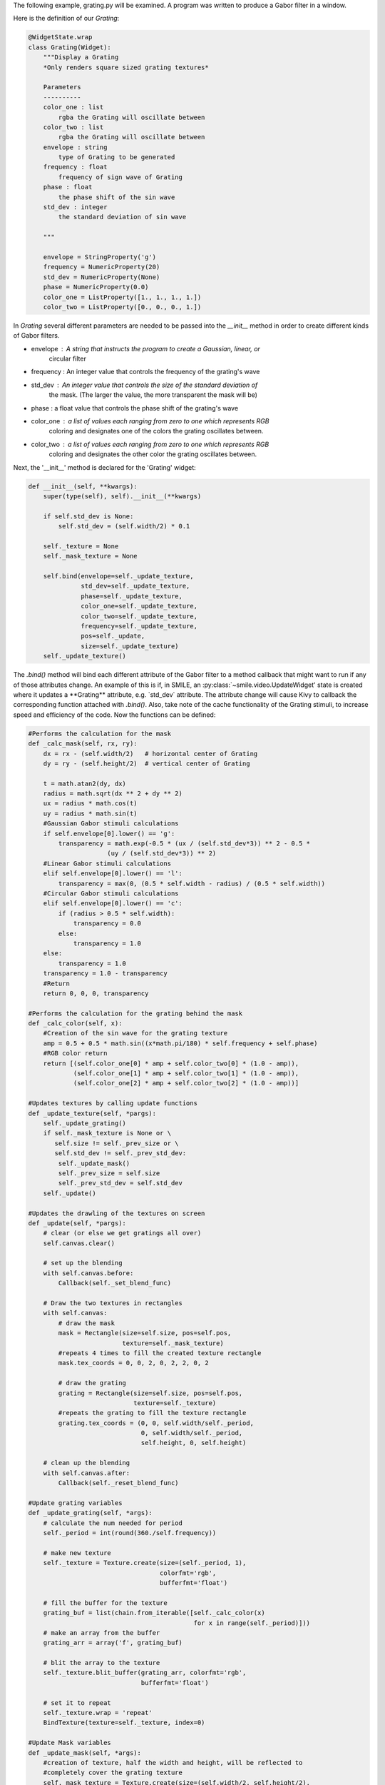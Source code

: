 The following example, grating.py will be examined. A program was written to
produce a Gabor filter in a window.

Here is the definition of our *Grating*:

.. code-block:: python


  @WidgetState.wrap
  class Grating(Widget):
      """Display a Grating
      *Only renders square sized grating textures*

      Parameters
      ----------
      color_one : list
          rgba the Grating will oscillate between
      color_two : list
          rgba the Grating will oscillate between
      envelope : string
          type of Grating to be generated
      frequency : float
          frequency of sign wave of Grating
      phase : float
          the phase shift of the sin wave
      std_dev : integer
          the standard deviation of sin wave

      """

      envelope = StringProperty('g')
      frequency = NumericProperty(20)
      std_dev = NumericProperty(None)
      phase = NumericProperty(0.0)
      color_one = ListProperty([1., 1., 1., 1.])
      color_two = ListProperty([0., 0., 0., 1.])

In *Grating* several different parameters are needed to be passed into the
`__init__` method in order to create different kinds of Gabor filters.

- envelope : A string that instructs the program to create a Gaussian, linear, or
             circular filter

- frequency : An integer value that controls the frequency of the grating's wave

- std_dev : An integer value that controls the size of the standard deviation of
            the mask. (The larger the value, the more transparent the mask will be)

- phase : a float value that controls the phase shift of the grating's wave

- color_one : a list of values each ranging from zero to one which represents RGB
              coloring and designates one of the colors the grating oscillates between.

- color_two : a list of values each ranging from zero to one which represents RGB
              coloring and designates the other color the grating oscillates between.

Next, the '__init__' method is declared for the 'Grating' widget:

.. code-block:: python

  def __init__(self, **kwargs):
      super(type(self), self).__init__(**kwargs)

      if self.std_dev is None:
          self.std_dev = (self.width/2) * 0.1

      self._texture = None
      self._mask_texture = None

      self.bind(envelope=self._update_texture,
                std_dev=self._update_texture,
                phase=self._update_texture,
                color_one=self._update_texture,
                color_two=self._update_texture,
                frequency=self._update_texture,
                pos=self._update,
                size=self._update_texture)
      self._update_texture()

The `.bind()` method will bind each different attribute of the Gabor filter to a
method callback that might want to run if any of those attributes change.
An example of this is if, in SMILE, an :py:class:`~smile.video.UpdateWidget'
state is created where it updates a **Grating** attribute, e.g. `std_dev` attribute.
The attribute change will cause Kivy to callback the corresponding function
attached with `.bind()`. Also, take note of the cache functionality of the Grating
stimuli, to increase speed and efficiency of the code. Now the functions can be defined:

.. code-block:: python

    #Performs the calculation for the mask
    def _calc_mask(self, rx, ry):
        dx = rx - (self.width/2)   # horizontal center of Grating
        dy = ry - (self.height/2)  # vertical center of Grating

        t = math.atan2(dy, dx)
        radius = math.sqrt(dx ** 2 + dy ** 2)
        ux = radius * math.cos(t)
        uy = radius * math.sin(t)
        #Gaussian Gabor stimuli calculations
        if self.envelope[0].lower() == 'g':
            transparency = math.exp(-0.5 * (ux / (self.std_dev*3)) ** 2 - 0.5 *
                         (uy / (self.std_dev*3)) ** 2)
        #Linear Gabor stimuli calculations
        elif self.envelope[0].lower() == 'l':
            transparency = max(0, (0.5 * self.width - radius) / (0.5 * self.width))
        #Circular Gabor stimuli calculations
        elif self.envelope[0].lower() == 'c':
            if (radius > 0.5 * self.width):
                transparency = 0.0
            else:
                transparency = 1.0
        else:
            transparency = 1.0
        transparency = 1.0 - transparency
        #Return
        return 0, 0, 0, transparency

    #Performs the calculation for the grating behind the mask
    def _calc_color(self, x):
        #Creation of the sin wave for the grating texture
        amp = 0.5 + 0.5 * math.sin((x*math.pi/180) * self.frequency + self.phase)
        #RGB color return
        return [(self.color_one[0] * amp + self.color_two[0] * (1.0 - amp)),
                (self.color_one[1] * amp + self.color_two[1] * (1.0 - amp)),
                (self.color_one[2] * amp + self.color_two[2] * (1.0 - amp))]

    #Updates textures by calling update functions
    def _update_texture(self, *pargs):
        self._update_grating()
        if self._mask_texture is None or \
           self.size != self._prev_size or \
           self.std_dev != self._prev_std_dev:
            self._update_mask()
            self._prev_size = self.size
            self._prev_std_dev = self.std_dev
        self._update()

    #Updates the drawling of the textures on screen
    def _update(self, *pargs):
        # clear (or else we get gratings all over)
        self.canvas.clear()

        # set up the blending
        with self.canvas.before:
            Callback(self._set_blend_func)

        # Draw the two textures in rectangles
        with self.canvas:
            # draw the mask
            mask = Rectangle(size=self.size, pos=self.pos,
                             texture=self._mask_texture)
            #repeats 4 times to fill the created texture rectangle
            mask.tex_coords = 0, 0, 2, 0, 2, 2, 0, 2

            # draw the grating
            grating = Rectangle(size=self.size, pos=self.pos,
                                texture=self._texture)
            #repeats the grating to fill the texture rectangle
            grating.tex_coords = (0, 0, self.width/self._period,
                                  0, self.width/self._period,
                                  self.height, 0, self.height)

        # clean up the blending
        with self.canvas.after:
            Callback(self._reset_blend_func)

    #Update grating variables
    def _update_grating(self, *args):
        # calculate the num needed for period
        self._period = int(round(360./self.frequency))

        # make new texture
        self._texture = Texture.create(size=(self._period, 1),
                                       colorfmt='rgb',
                                       bufferfmt='float')

        # fill the buffer for the texture
        grating_buf = list(chain.from_iterable([self._calc_color(x)
                                                for x in range(self._period)]))
        # make an array from the buffer
        grating_arr = array('f', grating_buf)

        # blit the array to the texture
        self._texture.blit_buffer(grating_arr, colorfmt='rgb',
                                  bufferfmt='float')

        # set it to repeat
        self._texture.wrap = 'repeat'
        BindTexture(texture=self._texture, index=0)

    #Update Mask variables
    def _update_mask(self, *args):
        #creation of texture, half the width and height, will be reflected to
        #completely cover the grating texture
        self._mask_texture = Texture.create(size=(self.width/2, self.height/2),
                                            colorfmt='rgba')

        # generate a unique mask id for cache lookup
        mask_id = 'e%s_w%d_h%d'%(self.envelope, self.width, self.height)
        global _mask_cache

        try:
            # see if we've already created this mask
            mask_arr = _mask_cache[mask_id]
        except KeyError:
            # set mask (this is the slow part)
            mask_buf = list(chain.from_iterable([self._calc_mask(rx, ry)
                                                 for rx in range(self.width/2)
                                                 for ry in range(self.height/2)]))
            # turn into an array
            mask_arr = array('f', mask_buf)

            # add it to the cache
            _mask_cache[mask_id] = mask_arr

        # blit it
        self._mask_texture.blit_buffer(mask_arr, colorfmt='rgba',
                                       bufferfmt='float')
        #mask is mirrored and repeated
        self._mask_texture.wrap = 'mirrored_repeat'
        #mask is set to foremost texture
        self._mask_texture.mag_filter = 'nearest'
        BindTexture(texture=self._mask_texture, index=1)

      #Update Mask variables
      def _update_mask(self, *args):
          #creation of texture, half the width and height, will be reflected to
          #completely cover the grating texture
          self._mask_texture = Texture.create(size=(self.width/2, self.height/2),
                                              colorfmt='rgba')

          # generate a unique mask id for cache lookup
          mask_id = 'e%s_w%d_h%d'%(self.envelope, self.width, self.height)
          global _mask_cache

          try:
              # see if we've already created this mask
              mask_arr = _mask_cache[mask_id]
          except KeyError:
              # set mask (this is the slow part)
              mask_buf = list(chain.from_iterable([self._calc_mask(rx, ry)
                                                   for rx in range(self.width/2)
                                                   for ry in range(self.height/2)]))
              # turn into an array
              mask_arr = array('f', mask_buf)

              # add it to the cache
              _mask_cache[mask_id] = mask_arr

          # blit it
          self._mask_texture.blit_buffer(mask_arr, colorfmt='rgba',
                                         bufferfmt='float')
          #mask is mirrored and repeated
          self._mask_texture.wrap = 'mirrored_repeat'
          #mask is set to foremost texture
          self._mask_texture.mag_filter = 'nearest'
          BindTexture(texture=self._mask_texture, index=1)

The *Grating* widget works step-wise to create a Gabor filter. First, it creates
a grating based on the '_calc_color' function. The function creates an oscillating
grating between two chosen colors(using color_one and color_two variables), or the default
black and white color. The frequency of oscillation and the phase of oscillation can be
controlled by the phase and frequency variables, as well.

The next step of the program is to create the overlaying mask. The purpose of the
mask is to layer over the grating texture so a fading/blending to the background
can occur. Two envelope values can be passed to have a gradient fade/blend to
background. These variables are setting the envelope to 'gaussian' or 'linear'.
The other variable, 'circular', when set to envelope, makes a circular mask overlay
with no fading/blending to the background. The characteristics of the mask can be
changed with the std_dev variable. This numeric value, when increased, causes the
Gaussian/Linear/Circular mask becomes larger, causing more of the masked grating 
to be revealed due to the increase in transparency. Conversely, when the std_dev
variable is set to smaller numeric values, the Gaussian/Linear/Circular mask
becomes smaller, causing more of the masked grating to be revealed due to the
decrease in transparency. The default value for the std_dev variable is half of
the width of the passed width value multiplied by 0.1. This value was chosen
as default because the mask is created in the bottom left fourth quadrant then mirrored
repeated three times to the top left, top right, and bottom right, creating an entire
mask. Being so, the width value is divided by 2 to give the radius. The 0.1 multiplied
value was used because it yields an complete opacity at borders of the Gabor filter
and the background, creating an ideal blending to the background.

The *Grating* widget also uses special openGL functionality. The last two functions
of the class control how the alpha values of the mask interact with the program.
.. code-block:: python

    #Controller for the Gabor blending to the background color
    #glBlendFunc(starting RGBA values, desired RGBA values)
    def _set_blend_func(self, instruction):
        glBlendFunc(GL_ONE_MINUS_DST_ALPHA, GL_SRC_ALPHA)

    #Reset of the Gabor blending properties for creation of new stimuli
    #glBlendFunc(starting RGBA values, desired RGBA values)
    def _reset_blend_func(self, instruction):
        glBlendFunc(GL_SRC_ALPHA, GL_ONE_MINUS_SRC_ALPHA)

These two functions make the increasing alpha values of the grating's mask to
blend in with the background, rather than turning black. The second function resets,
or turns off this functionality once finished with the mask.

Examples of Gabor Filters
=========================

Grating()
When passing no parameters into the Grating widget, the return is a grated box,
oscillating between black and white:

.. image:: _static/no_variables.png
    :width: 350
    :height: 318
    :align: center

Grating(width=500, height=500, envelope='gaussian')
When passing width, height, and envelope parameters, notice the sizing of the Gabor
filter changes and how the style of the mask changes:

.. image:: _static/default_gaussian.png
    :width: 652
    :height: 566
    :align: center

Grating(width=500, height=500, envelope='linear')
This is the same parameters as the above example except the envelop is now 'linear',
notice how the mask changes:

.. image:: _static/default_linear.png
    :width: 602
    :height: 596
    :align: center

Grating(width=500, height=500, envelope='Circular')
This is the same parameters as the above example except the envelop is now 'Circular',
notice how the mask changes:

.. image:: _static/default_circular.png
    :width: 674
    :height: 626
    :align: center

Grating(width=500, height=500, envelope='gaussian', phase=1.5, frequency=10)
This is the same parameters as the above example except the envelop is now 'gaussian'.
Also, the phase and frequency have changed, which changes the look of the grating
behind the mask:

.. image:: _static/adjusted_phase_and_frequency.png
    :width: 470
    :height: 460
    :align: center

Grating(width=500, height=500, envelope='gaussian', phase=1.5, frequency=10,
        std_dev=10, color_one='green', color_two='red')
This is the same parameters as the above example except the colors have changed.
The colors can either be set by changing 3 list values between zero and one or
by using plain English color names as strings. Also, the std_dev has been set to a smaller
value, making the grating smaller due to the mask being smaller:

.. image:: _static/red_green_smaller_std_dev.png
    :width: 460
    :height: 378
    :align: center

*See grating.py for complete Gabor filter creation code.*
